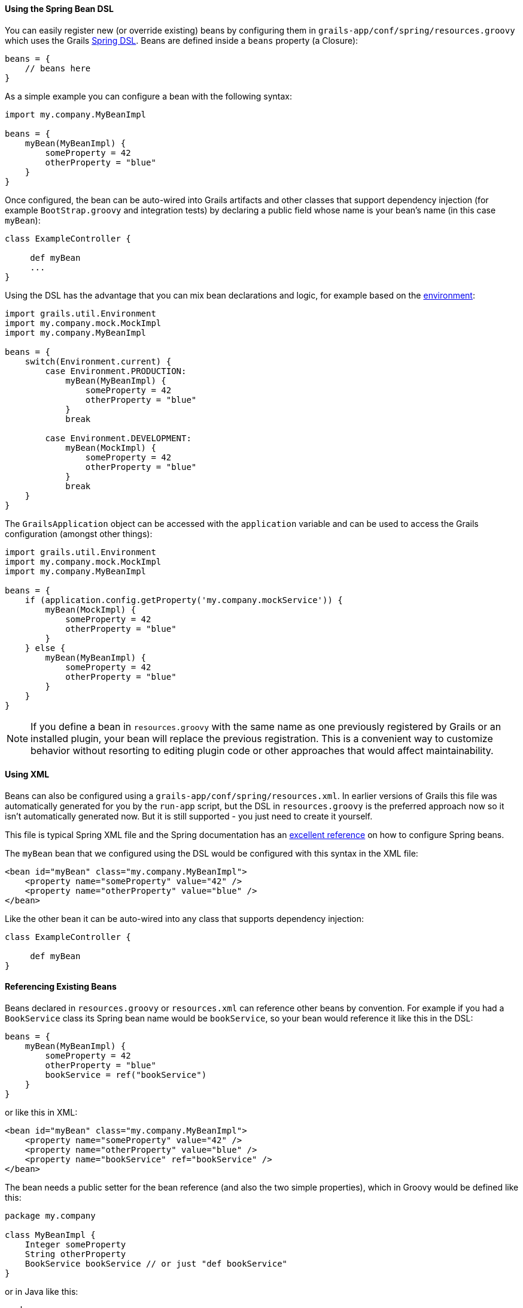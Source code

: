 
==== Using the Spring Bean DSL


You can easily register new (or override existing) beans by configuring them in `grails-app/conf/spring/resources.groovy` which uses the Grails <<springdsl,Spring DSL>>. Beans are defined inside a `beans` property (a Closure):

[source,groovy]
----
beans = {
    // beans here
}
----

As a simple example you can configure a bean with the following syntax:

[source,groovy]
----
import my.company.MyBeanImpl

beans = {
    myBean(MyBeanImpl) {
        someProperty = 42
        otherProperty = "blue"
    }
}
----

Once configured, the bean can be auto-wired into Grails artifacts and other classes that support dependency injection (for example `BootStrap.groovy` and integration tests) by declaring a public field whose name is your bean's name (in this case `myBean`):

[source,groovy]
----
class ExampleController {

     def myBean
     ...
}
----

Using the DSL has the advantage that you can mix bean declarations and logic, for example based on the link:conf.html#environments[environment]:

[source,groovy]
----
import grails.util.Environment
import my.company.mock.MockImpl
import my.company.MyBeanImpl

beans = {
    switch(Environment.current) {
        case Environment.PRODUCTION:
            myBean(MyBeanImpl) {
                someProperty = 42
                otherProperty = "blue"
            }
            break

        case Environment.DEVELOPMENT:
            myBean(MockImpl) {
                someProperty = 42
                otherProperty = "blue"
            }
            break
    }
}
----

The `GrailsApplication` object can be accessed with the `application` variable and can be used to access the Grails configuration (amongst other things):

[source,groovy]
----
import grails.util.Environment
import my.company.mock.MockImpl
import my.company.MyBeanImpl

beans = {
    if (application.config.getProperty('my.company.mockService')) {
        myBean(MockImpl) {
            someProperty = 42
            otherProperty = "blue"
        }
    } else {
        myBean(MyBeanImpl) {
            someProperty = 42
            otherProperty = "blue"
        }
    }
}
----

NOTE: If you define a bean in `resources.groovy` with the same name as one previously registered by Grails or an installed plugin, your bean will replace the previous registration. This is a convenient way to customize behavior without resorting to editing plugin code or other approaches that would affect maintainability.


==== Using XML


Beans can also be configured using a `grails-app/conf/spring/resources.xml`. In earlier versions of Grails this file was automatically generated for you by the `run-app` script, but the DSL in `resources.groovy` is the preferred approach now so it isn't automatically generated now. But it is still supported - you just need to create it yourself.

This file is typical Spring XML file and the Spring documentation has an http://docs.spring.io/spring/docs/4.0.x/spring-framework-reference/html/beans.html#beans-basics[excellent reference] on how to configure Spring beans.

The `myBean` bean that we configured using the DSL would be configured with this syntax in the XML file:

[source,xml]
----
<bean id="myBean" class="my.company.MyBeanImpl">
    <property name="someProperty" value="42" />
    <property name="otherProperty" value="blue" />
</bean>
----

Like the other bean it can be auto-wired into any class that supports dependency injection:

[source,groovy]
----
class ExampleController {

     def myBean
}
----


==== Referencing Existing Beans


Beans declared in `resources.groovy` or `resources.xml` can reference other beans by convention. For example if you had a `BookService` class its Spring bean name would be `bookService`, so your bean would reference it like this in the DSL:

[source,groovy]
----
beans = {
    myBean(MyBeanImpl) {
        someProperty = 42
        otherProperty = "blue"
        bookService = ref("bookService")
    }
}
----

or like this in XML:

[source,xml]
----
<bean id="myBean" class="my.company.MyBeanImpl">
    <property name="someProperty" value="42" />
    <property name="otherProperty" value="blue" />
    <property name="bookService" ref="bookService" />
</bean>
----

The bean needs a public setter for the bean reference (and also the two simple properties), which in Groovy would be defined like this:

[source,groovy]
----
package my.company

class MyBeanImpl {
    Integer someProperty
    String otherProperty
    BookService bookService // or just "def bookService"
}
----

or in Java like this:

[source,groovy]
----
package my.company;

class MyBeanImpl {

    private BookService bookService;
    private Integer someProperty;
    private String otherProperty;

    public void setBookService(BookService theBookService) {
        this.bookService = theBookService;
    }

    public void setSomeProperty(Integer someProperty) {
        this.someProperty = someProperty;
    }

    public void setOtherProperty(String otherProperty) {
        this.otherProperty = otherProperty;
    }
}
----

Using `ref` (in XML or the DSL) is very powerful since it configures a runtime reference, so the referenced bean doesn't have to exist yet. As long as it's in place when the final application context configuration occurs, everything will be resolved correctly.

For a full reference of the available beans see the plugin reference in the reference guide.
